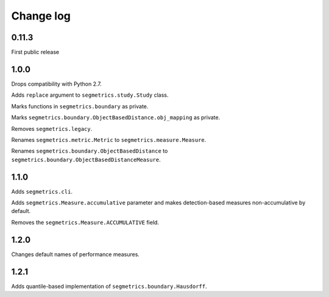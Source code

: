 Change log
==========

0.11.3
------

First public release

1.0.0
-----

Drops compatibility with Python 2.7.

Adds ``replace`` argument to ``segmetrics.study.Study`` class.

Marks functions in ``segmetrics.boundary`` as private.

Marks ``segmetrics.boundary.ObjectBasedDistance.obj_mapping`` as private.

Removes ``segmetrics.legacy``.

Renames ``segmetrics.metric.Metric`` to ``segmetrics.measure.Measure``.

Renames ``segmetrics.boundary.ObjectBasedDistance`` to ``segmetrics.boundary.ObjectBasedDistanceMeasure``.

1.1.0
-----

Adds ``segmetrics.cli``.

Adds ``segmetrics.Measure.accumulative`` parameter and makes detection-based measures non-accumulative by default.

Removes the ``segmetrics.Measure.ACCUMULATIVE`` field.

1.2.0
-----

Changes default names of performance measures.

1.2.1
-----

Adds quantile-based implementation of ``segmetrics.boundary.Hausdorff``.
